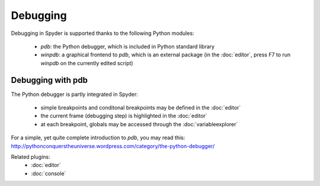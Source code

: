 Debugging
=========

Debugging in Spyder is supported thanks to the following Python modules:

    * `pdb`: the Python debugger, which is included in Python standard library
    
    * `winpdb`: a graphical frontend to `pdb`, which is an external package 
      (in the :doc:`editor`, press F7 to run `winpdb` on the currently edited 
      script)
    
Debugging with pdb
------------------

The Python debugger is partly integrated in Spyder:

    * simple breakpoints and conditonal breakpoints may be defined in the 
      :doc:`editor`
      
    * the current frame (debugging step) is highlighted in the :doc:`editor`
    
    * at each breakpoint, globals may be accessed through 
      the :doc:`variableexplorer`

For a simple, yet quite complete introduction to `pdb`, you may read this:
http://pythonconquerstheuniverse.wordpress.com/category/the-python-debugger/


Related plugins:
    * :doc:`editor`
    * :doc:`console`
